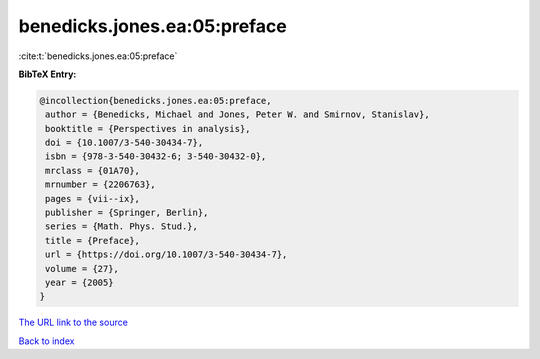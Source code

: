 benedicks.jones.ea:05:preface
=============================

:cite:t:`benedicks.jones.ea:05:preface`

**BibTeX Entry:**

.. code-block:: bibtex

   @incollection{benedicks.jones.ea:05:preface,
    author = {Benedicks, Michael and Jones, Peter W. and Smirnov, Stanislav},
    booktitle = {Perspectives in analysis},
    doi = {10.1007/3-540-30434-7},
    isbn = {978-3-540-30432-6; 3-540-30432-0},
    mrclass = {01A70},
    mrnumber = {2206763},
    pages = {vii--ix},
    publisher = {Springer, Berlin},
    series = {Math. Phys. Stud.},
    title = {Preface},
    url = {https://doi.org/10.1007/3-540-30434-7},
    volume = {27},
    year = {2005}
   }
`The URL link to the source <ttps://doi.org/10.1007/3-540-30434-7}>`_


`Back to index <../By-Cite-Keys.html>`_

